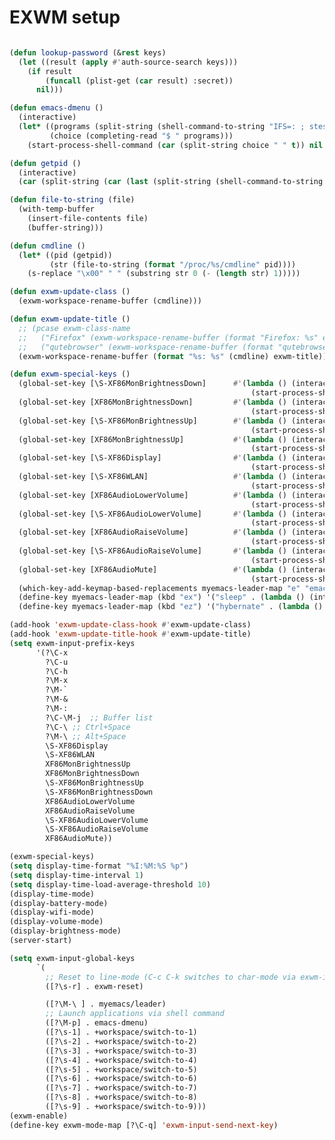 #+TITLE Desktop.org config
#+PROPERTY: header-args:emacs-lisp :tangle ./desktop.el :mkdirp yes
#+STARTUP: fold
* EXWM setup

#+begin_src emacs-lisp

  (defun lookup-password (&rest keys)
    (let ((result (apply #'auth-source-search keys)))
      (if result
          (funcall (plist-get (car result) :secret))
        nil)))

  (defun emacs-dmenu ()
    (interactive)
    (let* ((programs (split-string (shell-command-to-string "IFS=: ; stest -flx $PATH | sort -u") "\n" t ))
           (choice (completing-read "$ " programs)))
      (start-process-shell-command (car (split-string choice " " t)) nil choice)))

  (defun getpid ()
    (interactive)
    (car (split-string (car (last (split-string (shell-command-to-string (format "xprop -id 0x%X _NET_WM_PID" (exwm--buffer->id (current-buffer)))) " " t))) "\n" t)))

  (defun file-to-string (file)
    (with-temp-buffer
      (insert-file-contents file)
      (buffer-string)))

  (defun cmdline ()
    (let* ((pid (getpid))
           (str (file-to-string (format "/proc/%s/cmdline" pid))))
      (s-replace "\x00" " " (substring str 0 (- (length str) 1)))))

  (defun exwm-update-class ()
    (exwm-workspace-rename-buffer (cmdline)))

  (defun exwm-update-title ()
    ;; (pcase exwm-class-name
    ;;   ("Firefox" (exwm-workspace-rename-buffer (format "Firefox: %s" exwm-title)))
    ;;   ("qutebrowser" (exwm-workspace-rename-buffer (format "qutebrowser: %s" exwm-title))))
    (exwm-workspace-rename-buffer (format "%s: %s" (cmdline) exwm-title)))

  (defun exwm-special-keys ()
    (global-set-key [\S-XF86MonBrightnessDown]      #'(lambda () (interactive)
                                                        (start-process-shell-command "xbacklight" nil "xbacklight -dec 5")))
    (global-set-key [XF86MonBrightnessDown]         #'(lambda () (interactive)
                                                        (start-process-shell-command "xbacklight" nil "xbacklight -dec 1")))
    (global-set-key [\S-XF86MonBrightnessUp]        #'(lambda () (interactive)
                                                        (start-process-shell-command "xbacklight" nil "xbacklight -inc 5")))
    (global-set-key [XF86MonBrightnessUp]           #'(lambda () (interactive)
                                                        (start-process-shell-command "xbacklight" nil "xbacklight -inc 1")))
    (global-set-key [\S-XF86Display]                #'(lambda () (interactive)
                                                        (start-process-shell-command "mounter" nil "mounter")))
    (global-set-key [\S-XF86WLAN]                   #'(lambda () (interactive)
                                                        (start-process-shell-command "unmounter" nil "unmounter")))
    (global-set-key [XF86AudioLowerVolume]          #'(lambda () (interactive)
                                                        (start-process-shell-command "pactl" nil "pactl set-sink-volume @DEFAULT_SINK@ -1%")))
    (global-set-key [\S-XF86AudioLowerVolume]       #'(lambda () (interactive)
                                                        (start-process-shell-command "pactl" nil "pactl set-sink-volume @DEFAULT_SINK@ -5%")))
    (global-set-key [XF86AudioRaiseVolume]          #'(lambda () (interactive)
                                                        (start-process-shell-command "pactl" nil "pactl set-sink-volume @DEFAULT_SINK@ +1%")))
    (global-set-key [\S-XF86AudioRaiseVolume]       #'(lambda () (interactive)
                                                        (start-process-shell-command "pactl" nil "pactl set-sink-volume @DEFAULT_SINK@ +5%")))
    (global-set-key [XF86AudioMute]                 #'(lambda () (interactive)
                                                        (start-process-shell-command "pactl" nil "pactl set-sink-mute @DEFAULT_SINK@ toggle")))
    (which-key-add-keymap-based-replacements myemacs-leader-map "e" "emacs")
    (define-key myemacs-leader-map (kbd "ex") '("sleep" . (lambda () (interactive (start-process-shell-command "loginctl" nil "loginctl suspend")))))
    (define-key myemacs-leader-map (kbd "ez") '("hybernate" . (lambda () (interactive (start-process-shell-command "loginctl" nil "loginctl hybernate"))))))

  (add-hook 'exwm-update-class-hook #'exwm-update-class)
  (add-hook 'exwm-update-title-hook #'exwm-update-title)
  (setq exwm-input-prefix-keys
        '(?\C-x
          ?\C-u
          ?\C-h
          ?\M-x
          ?\M-`
          ?\M-&
          ?\M-:
          ?\C-\M-j  ;; Buffer list
          ?\C-\ ;; Ctrl+Space
          ?\M-\ ;; Alt+Space
          \S-XF86Display
          \S-XF86WLAN
          XF86MonBrightnessUp
          XF86MonBrightnessDown
          \S-XF86MonBrightnessUp
          \S-XF86MonBrightnessDown
          XF86AudioLowerVolume
          XF86AudioRaiseVolume
          \S-XF86AudioLowerVolume
          \S-XF86AudioRaiseVolume
          XF86AudioMute))

  (exwm-special-keys)
  (setq display-time-format "%I:%M:%S %p")
  (setq display-time-interval 1)
  (setq display-time-load-average-threshold 10)
  (display-time-mode)
  (display-battery-mode)
  (display-wifi-mode)
  (display-volume-mode)
  (display-brightness-mode)
  (server-start)

  (setq exwm-input-global-keys
        `(
          ;; Reset to line-mode (C-c C-k switches to char-mode via exwm-input-release-keyboard)
          ([?\s-r] . exwm-reset)

          ([?\M-\ ] . myemacs/leader)
          ;; Launch applications via shell command
          ([?\M-p] . emacs-dmenu)
          ([?\s-1] . +workspace/switch-to-1)
          ([?\s-2] . +workspace/switch-to-2)
          ([?\s-3] . +workspace/switch-to-3)
          ([?\s-4] . +workspace/switch-to-4)
          ([?\s-5] . +workspace/switch-to-5)
          ([?\s-6] . +workspace/switch-to-6)
          ([?\s-7] . +workspace/switch-to-7)
          ([?\s-8] . +workspace/switch-to-8)
          ([?\s-9] . +workspace/switch-to-9)))
  (exwm-enable)
  (define-key exwm-mode-map [?\C-q] 'exwm-input-send-next-key)

#+end_src
